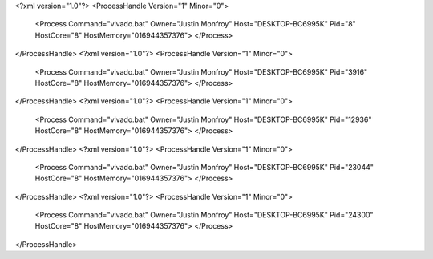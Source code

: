 <?xml version="1.0"?>
<ProcessHandle Version="1" Minor="0">
    <Process Command="vivado.bat" Owner="Justin Monfroy" Host="DESKTOP-BC6995K" Pid="8" HostCore="8" HostMemory="016944357376">
    </Process>
</ProcessHandle>
<?xml version="1.0"?>
<ProcessHandle Version="1" Minor="0">
    <Process Command="vivado.bat" Owner="Justin Monfroy" Host="DESKTOP-BC6995K" Pid="3916" HostCore="8" HostMemory="016944357376">
    </Process>
</ProcessHandle>
<?xml version="1.0"?>
<ProcessHandle Version="1" Minor="0">
    <Process Command="vivado.bat" Owner="Justin Monfroy" Host="DESKTOP-BC6995K" Pid="12936" HostCore="8" HostMemory="016944357376">
    </Process>
</ProcessHandle>
<?xml version="1.0"?>
<ProcessHandle Version="1" Minor="0">
    <Process Command="vivado.bat" Owner="Justin Monfroy" Host="DESKTOP-BC6995K" Pid="23044" HostCore="8" HostMemory="016944357376">
    </Process>
</ProcessHandle>
<?xml version="1.0"?>
<ProcessHandle Version="1" Minor="0">
    <Process Command="vivado.bat" Owner="Justin Monfroy" Host="DESKTOP-BC6995K" Pid="24300" HostCore="8" HostMemory="016944357376">
    </Process>
</ProcessHandle>
